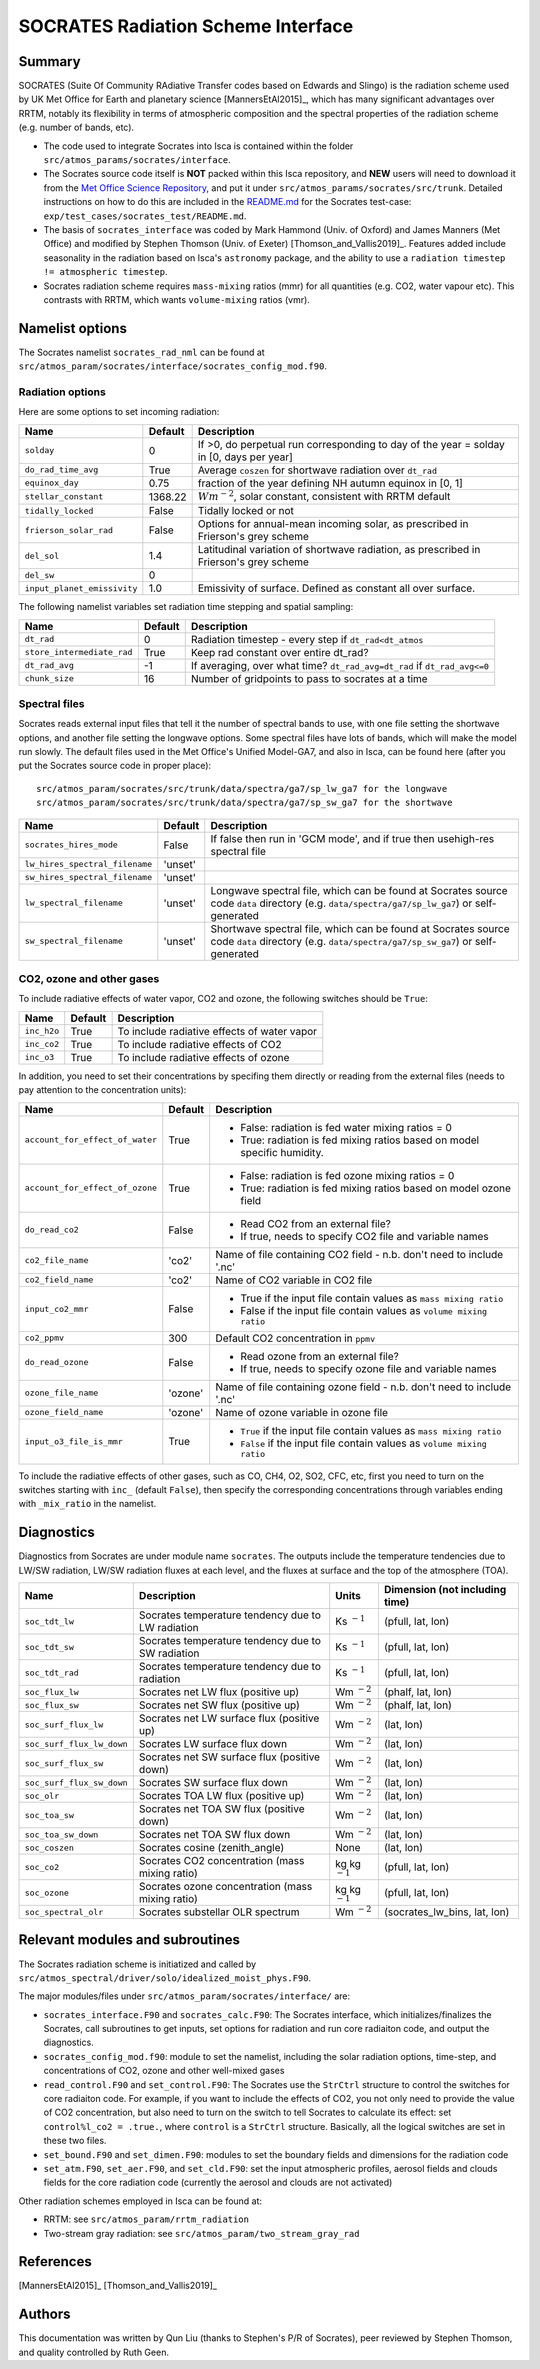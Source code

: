 
SOCRATES Radiation Scheme Interface
===================================

Summary
-------
.. This summary is modified from Stephen Thomson's P/R for Socrates: <https://github.com/ExeClim/Isca/pull/61>

SOCRATES (Suite Of Community RAdiative Transfer codes based on Edwards and Slingo) is the radiation scheme used by UK Met Office for Earth and planetary science [MannersEtAl2015]_, which has many significant advantages over RRTM, notably its flexibility in terms of atmospheric composition and the spectral properties of the radiation scheme (e.g. number of bands, etc).

* The code used to integrate Socrates into Isca is contained within the folder ``src/atmos_params/socrates/interface``.
* The Socrates source code itself is **NOT** packed within this Isca repository, and **NEW** users will need to download it from the `Met Office Science Repository <https://code.metoffice.gov.uk/trac/socrates>`_, and put it under ``src/atmos_params/socrates/src/trunk``. Detailed instructions on how to do this are included in the `README.md <https://github.com/ExeClim/Isca/blob/master/exp/test_cases/socrates_test/README.md>`_ for the Socrates test-case: ``exp/test_cases/socrates_test/README.md``.
* The basis of ``socrates_interface`` was coded by Mark Hammond (Univ. of Oxford) and James Manners (Met Office) and modified by Stephen Thomson (Univ. of Exeter) [Thomson_and_Vallis2019]_. Features added include seasonality in the radiation based on Isca's ``astronomy`` package, and the ability to use a ``radiation timestep != atmospheric timestep``.
* Socrates radiation scheme requires ``mass-mixing`` ratios (mmr) for all quantities (e.g. CO2, water vapour etc). This contrasts with RRTM, which wants ``volume-mixing`` ratios (vmr).


Namelist options
---------------- 

The Socrates namelist ``socrates_rad_nml`` can be found at ``src/atmos_param/socrates/interface/socrates_config_mod.f90``.

Radiation options
^^^^^^^^^^^^^^^^^

Here are some options to set incoming radiation:

+----------------------------+----------+-----------------------------------------------------------------------------------------+
| Name                       | Default  | Description                                                                             |
+============================+==========+=========================================================================================+
|``solday``                  | 0        | If >0, do perpetual run corresponding to day of the year = solday in [0, days per year] |
+----------------------------+----------+-----------------------------------------------------------------------------------------+
|``do_rad_time_avg``         | True     | Average ``coszen`` for shortwave radiation over ``dt_rad``                              |
+----------------------------+----------+-----------------------------------------------------------------------------------------+
|``equinox_day``             | 0.75     | fraction of the year defining NH autumn equinox in [0, 1]                               |
+----------------------------+----------+-----------------------------------------------------------------------------------------+
|``stellar_constant``        | 1368.22  | :math:`Wm^{-2}`, solar constant, consistent with RRTM default                           |
+----------------------------+----------+-----------------------------------------------------------------------------------------+
|``tidally_locked``          | False    | Tidally locked or not                                                                   |
+----------------------------+----------+-----------------------------------------------------------------------------------------+
|``frierson_solar_rad``      | False    | Options for annual-mean incoming solar, as prescribed in Frierson's grey scheme         |
+----------------------------+----------+-----------------------------------------------------------------------------------------+
|``del_sol``                 | 1.4      | Latitudinal variation of shortwave radiation, as prescribed in Frierson's grey scheme   |
+----------------------------+----------+-----------------------------------------------------------------------------------------+
|``del_sw``                  | 0        |                                                                                         |
+----------------------------+----------+-----------------------------------------------------------------------------------------+
|``input_planet_emissivity`` | 1.0      | Emissivity of surface. Defined as constant all over surface.                            |
+----------------------------+----------+-----------------------------------------------------------------------------------------+

The following namelist variables set radiation time stepping and spatial sampling:

+----------------------------+---------------+--------------------------------------------------------------------------+
| Name                       | Default       | Description                                                              |
+============================+===============+==========================================================================+
| ``dt_rad``                 | 0             | Radiation timestep - every step if ``dt_rad<dt_atmos``                   |
+----------------------------+---------------+--------------------------------------------------------------------------+
| ``store_intermediate_rad`` | True          | Keep rad constant over entire dt_rad?                                    |
+----------------------------+---------------+--------------------------------------------------------------------------+
| ``dt_rad_avg``             | -1            | If averaging, over what time? ``dt_rad_avg=dt_rad`` if ``dt_rad_avg<=0`` |
+----------------------------+---------------+--------------------------------------------------------------------------+
| ``chunk_size``             | 16            | Number of gridpoints to pass to socrates at a time                       |
+----------------------------+---------------+--------------------------------------------------------------------------+

Spectral files
^^^^^^^^^^^^^^

Socrates reads external input files that tell it the number of spectral bands to use, with one file setting the shortwave options, and another file setting the longwave options. Some spectral files have lots of bands, which will make the model run slowly. The default files used in the Met Office's Unified Model-GA7, and also in Isca, can be found here (after you put the Socrates source code in proper place):
::
  src/atmos_param/socrates/src/trunk/data/spectra/ga7/sp_lw_ga7 for the longwave
  src/atmos_param/socrates/src/trunk/data/spectra/ga7/sp_sw_ga7 for the shortwave

+--------------------------------+---------------+-----------------------------------------------------+
| Name                           | Default       | Description                                         |
+================================+===============+=====================================================+
| ``socrates_hires_mode``        | False         | If false then run in 'GCM mode', and                |
|                                |               | if true then usehigh-res spectral file              |
+--------------------------------+---------------+-----------------------------------------------------+
| ``lw_hires_spectral_filename`` | 'unset'       |                                                     |
+--------------------------------+---------------+-----------------------------------------------------+
| ``sw_hires_spectral_filename`` | 'unset'       |                                                     |
+--------------------------------+---------------+-----------------------------------------------------+
| ``lw_spectral_filename``       | 'unset'       | Longwave spectral file, which can be found at       |
|                                |               | Socrates source code ``data`` directory (e.g.       |
|                                |               | ``data/spectra/ga7/sp_lw_ga7``) or self-generated   |
+--------------------------------+---------------+-----------------------------------------------------+
| ``sw_spectral_filename``       | 'unset'       | Shortwave spectral file, which can be found at      |
|                                |               | Socrates source code ``data`` directory (e.g.       |
|                                |               | ``data/spectra/ga7/sp_sw_ga7``) or self-generated   |
+--------------------------------+---------------+-----------------------------------------------------+

CO2, ozone and other gases
^^^^^^^^^^^^^^^^^^^^^^^^^^
To include radiative effects of water vapor, CO2 and ozone, the following switches should be ``True``:

+-------------+---------------+-----------------------------------------------------+
| Name        | Default       | Description                                         |
+=============+===============+=====================================================+
| ``inc_h2o`` | True          | To include radiative effects of water vapor         |
+-------------+---------------+-----------------------------------------------------+
| ``inc_co2`` | True          | To include radiative effects of CO2                 |
+-------------+---------------+-----------------------------------------------------+
| ``inc_o3``  | True          | To include radiative effects of ozone               |
+-------------+---------------+-----------------------------------------------------+


In addition, you need to set their concentrations by specifing them directly or reading from the external files (needs to pay attention to the concentration units):

+-----------------------------------+---------------+-----------------------------------------------------------------------------+
| Name                              | Default       | Description                                                                 |
+===================================+===============+=============================================================================+
| ``account_for_effect_of_water``   | True          | - False: radiation is fed water mixing ratios = 0                           |
|                                   |               | - True:  radiation is fed mixing ratios based on model specific humidity.   |
+-----------------------------------+---------------+-----------------------------------------------------------------------------+
| ``account_for_effect_of_ozone``   | True          | - False: radiation is fed ozone mixing ratios = 0                           |
|                                   |               | - True:  radiation is fed mixing ratios based on model ozone field          |
+-----------------------------------+---------------+-----------------------------------------------------------------------------+
| ``do_read_co2``                   | False         | - Read CO2 from an external file?                                           |
|                                   |               | - If true, needs to specify CO2 file and variable names                     |
+-----------------------------------+---------------+-----------------------------------------------------------------------------+
| ``co2_file_name``                 | 'co2'         | Name of file containing CO2 field - n.b. don't need to include '.nc'        |
+-----------------------------------+---------------+-----------------------------------------------------------------------------+
| ``co2_field_name``                | 'co2'         | Name of CO2 variable in CO2 file                                            |
+-----------------------------------+---------------+-----------------------------------------------------------------------------+
| ``input_co2_mmr``                 | False         | - True if the input file contain values as ``mass mixing ratio``            |
|                                   |               | - False if the input file contain values as ``volume mixing ratio``         |
+-----------------------------------+---------------+-----------------------------------------------------------------------------+
| ``co2_ppmv``                      | 300           | Default CO2 concentration in ``ppmv``                                       |
+-----------------------------------+---------------+-----------------------------------------------------------------------------+
| ``do_read_ozone``                 | False         | - Read ozone from an external file?                                         |
|                                   |               | - If true, needs to specify ozone file and variable names                   |
+-----------------------------------+---------------+-----------------------------------------------------------------------------+
| ``ozone_file_name``               | 'ozone'       | Name of file containing ozone field - n.b. don't need to include '.nc'      |
+-----------------------------------+---------------+-----------------------------------------------------------------------------+
| ``ozone_field_name``              | 'ozone'       | Name of ozone variable in ozone file                                        |
+-----------------------------------+---------------+-----------------------------------------------------------------------------+
| ``input_o3_file_is_mmr``          | True          | - ``True`` if the input file contain values as ``mass mixing ratio``        |
|                                   |               | - ``False`` if the input file contain values as ``volume mixing ratio``     |
+-----------------------------------+---------------+-----------------------------------------------------------------------------+

To include the radiative effects of other gases, such as CO, CH4, O2, SO2, CFC, etc, first you need to turn on the switches starting with ``inc_`` (default ``False``), then specify the corresponding concentrations through variables ending with ``_mix_ratio`` in the namelist.


Diagnostics
-----------

Diagnostics from Socrates are under module name ``socrates``. The outputs include the temperature tendencies due to LW/SW radiation, LW/SW radiation fluxes at each level, and the fluxes at surface and the top of the atmosphere (TOA).

+--------------------------+-----------------------------------------------------+---------------------+--------------------------------+
| Name                     | Description                                         | Units               | Dimension (not including time) |
+==========================+=====================================================+=====================+================================+
|``soc_tdt_lw``            | Socrates temperature tendency due to LW radiation   | Ks :math:`^{-1}`    | (pfull, lat, lon)              |
+--------------------------+-----------------------------------------------------+---------------------+--------------------------------+
|``soc_tdt_sw``            | Socrates temperature tendency due to SW radiation   | Ks :math:`^{-1}`    | (pfull, lat, lon)              |
+--------------------------+-----------------------------------------------------+---------------------+--------------------------------+
|``soc_tdt_rad``           | Socrates temperature tendency due to radiation      | Ks :math:`^{-1}`    | (pfull, lat, lon)              |
+--------------------------+-----------------------------------------------------+---------------------+--------------------------------+
|``soc_flux_lw``           | Socrates net LW flux (positive up)                  | Wm :math:`^{-2}`    | (phalf, lat, lon)              |
+--------------------------+-----------------------------------------------------+---------------------+--------------------------------+
|``soc_flux_sw``           | Socrates net SW flux (positive up)                  | Wm :math:`^{-2}`    | (phalf, lat, lon)              |
+--------------------------+-----------------------------------------------------+---------------------+--------------------------------+
|``soc_surf_flux_lw``      | Socrates net LW surface flux (positive up)          | Wm :math:`^{-2}`    | (lat, lon)                     |
+--------------------------+-----------------------------------------------------+---------------------+--------------------------------+
|``soc_surf_flux_lw_down`` | Socrates LW surface flux down                       | Wm :math:`^{-2}`    | (lat, lon)                     |
+--------------------------+-----------------------------------------------------+---------------------+--------------------------------+
|``soc_surf_flux_sw``      | Socrates net SW surface flux (positive down)        | Wm :math:`^{-2}`    | (lat, lon)                     |
+--------------------------+-----------------------------------------------------+---------------------+--------------------------------+
|``soc_surf_flux_sw_down`` | Socrates SW surface flux down                       | Wm :math:`^{-2}`    | (lat, lon)                     |
+--------------------------+-----------------------------------------------------+---------------------+--------------------------------+
|``soc_olr``               | Socrates TOA LW flux (positive up)                  | Wm :math:`^{-2}`    | (lat, lon)                     |
+--------------------------+-----------------------------------------------------+---------------------+--------------------------------+
|``soc_toa_sw``            | Socrates net TOA SW flux (positive down)            | Wm :math:`^{-2}`    | (lat, lon)                     |
+--------------------------+-----------------------------------------------------+---------------------+--------------------------------+
|``soc_toa_sw_down``       | Socrates net TOA SW flux down                       | Wm :math:`^{-2}`    | (lat, lon)                     |
+--------------------------+-----------------------------------------------------+---------------------+--------------------------------+
|``soc_coszen``            | Socrates cosine (zenith_angle)                      | None                | (lat, lon)                     |
+--------------------------+-----------------------------------------------------+---------------------+--------------------------------+
|``soc_co2``               | Socrates CO2 concentration (mass mixing ratio)      | kg kg :math:`^{-1}` | (pfull, lat, lon)              |
+--------------------------+-----------------------------------------------------+---------------------+--------------------------------+
|``soc_ozone``             | Socrates ozone concentration (mass mixing ratio)    | kg kg :math:`^{-1}` | (pfull, lat, lon)              |
+--------------------------+-----------------------------------------------------+---------------------+--------------------------------+
|``soc_spectral_olr``      | Socrates substellar OLR spectrum                    | Wm :math:`^{-2}`    | (socrates_lw_bins, lat, lon)   |
+--------------------------+-----------------------------------------------------+---------------------+--------------------------------+


Relevant modules and subroutines
--------------------------------

The Socrates radiation scheme is initiatized and called by ``src/atmos_spectral/driver/solo/idealized_moist_phys.F90``.

The major modules/files under ``src/atmos_param/socrates/interface/`` are:

* ``socrates_interface.F90`` and ``socrates_calc.F90``: The Socrates interface, which initializes/finalizes the Socrates, call subroutines to get inputs, set options for radiation and run core radiaiton code, and output the diagnostics.
* ``socrates_config_mod.f90``: module to set the namelist, including the solar radiation options, time-step, and concentrations of CO2, ozone and other well-mixed gases
* ``read_control.F90`` and ``set_control.F90``: The Socrates use the ``StrCtrl`` structure to control the switches for core radiaiton code. For example, if you want to include the effects of CO2, you not only need to provide the value of CO2 concentration, but also need to turn on the switch to tell Socrates to calculate its effect: set ``control%l_co2 = .true.``, where ``control`` is a ``StrCtrl`` structure. Basically, all the logical switches are set in these two files.
* ``set_bound.F90`` and ``set_dimen.F90``: modules to set the boundary fields and dimensions for the radiation code
* ``set_atm.F90``, ``set_aer.F90``, and ``set_cld.F90``: set the input atmospheric profiles, aerosol fields and clouds fields for the core radiation code (currently the aerosol and clouds are not activated)

Other radiation schemes employed in Isca can be found at:

* RRTM: see ``src/atmos_param/rrtm_radiation``
* Two-stream gray radiation: see ``src/atmos_param/two_stream_gray_rad``

References
----------
[MannersEtAl2015]_
[Thomson_and_Vallis2019]_

Authors
-------
This documentation was written by Qun Liu (thanks to Stephen's P/R of Socrates), peer reviewed by Stephen Thomson, and quality controlled by Ruth Geen.

